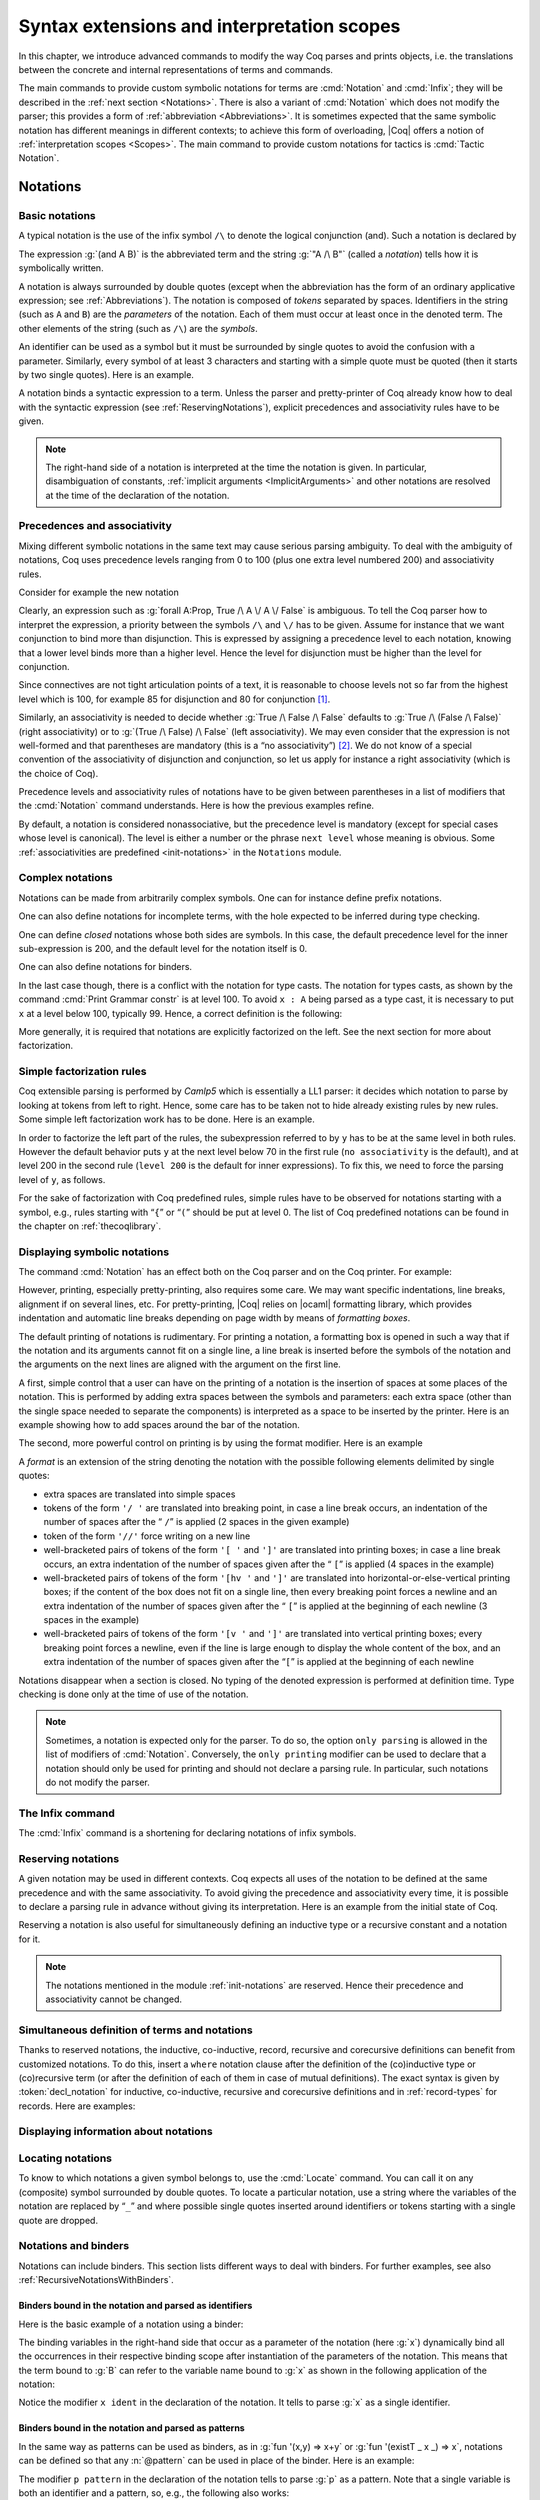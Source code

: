 .. _syntaxextensionsandinterpretationscopes:

Syntax extensions and interpretation scopes
========================================================

In this chapter, we introduce advanced commands to modify the way Coq
parses and prints objects, i.e. the translations between the concrete
and internal representations of terms and commands.

The main commands to provide custom symbolic notations for terms are
:cmd:`Notation` and :cmd:`Infix`; they will be described in the
:ref:`next section <Notations>`. There is also a
variant of :cmd:`Notation` which does not modify the parser; this provides a
form of :ref:`abbreviation <Abbreviations>`. It is
sometimes expected that the same symbolic notation has different meanings in
different contexts; to achieve this form of overloading, |Coq| offers a notion
of :ref:`interpretation scopes <Scopes>`.
The main command to provide custom notations for tactics is :cmd:`Tactic Notation`.

.. coqtop:: none

   Set Printing Depth 50.

.. _Notations:

Notations
---------

Basic notations
~~~~~~~~~~~~~~~

.. cmd:: Notation

   A *notation* is a symbolic expression denoting some term or term
   pattern.

A typical notation is the use of the infix symbol ``/\`` to denote the
logical conjunction (and). Such a notation is declared by

.. coqtop:: in

   Notation "A /\ B" := (and A B).

The expression :g:`(and A B)` is the abbreviated term and the string :g:`"A /\ B"`
(called a *notation*) tells how it is symbolically written.

A notation is always surrounded by double quotes (except when the
abbreviation has the form of an ordinary applicative expression;
see :ref:`Abbreviations`). The notation is composed of *tokens* separated by
spaces. Identifiers in the string (such as ``A`` and ``B``) are the *parameters*
of the notation. Each of them must occur at least once in the denoted term. The
other elements of the string (such as ``/\``) are the *symbols*.

An identifier can be used as a symbol but it must be surrounded by
single quotes to avoid the confusion with a parameter. Similarly,
every symbol of at least 3 characters and starting with a simple quote
must be quoted (then it starts by two single quotes). Here is an
example.

.. coqtop:: in

   Notation "'IF' c1 'then' c2 'else' c3" := (IF_then_else c1 c2 c3).

A notation binds a syntactic expression to a term. Unless the parser
and pretty-printer of Coq already know how to deal with the syntactic
expression (see :ref:`ReservingNotations`), explicit precedences and
associativity rules have to be given.

.. note::

   The right-hand side of a notation is interpreted at the time the notation is
   given. In particular, disambiguation of constants, :ref:`implicit arguments
   <ImplicitArguments>` and other notations are resolved at the
   time of the declaration of the notation.

Precedences and associativity
~~~~~~~~~~~~~~~~~~~~~~~~~~~~~~

Mixing different symbolic notations in the same text may cause serious
parsing ambiguity. To deal with the ambiguity of notations, Coq uses
precedence levels ranging from 0 to 100 (plus one extra level numbered
200) and associativity rules.

Consider for example the new notation

.. coqtop:: in

   Notation "A \/ B" := (or A B).

Clearly, an expression such as :g:`forall A:Prop, True /\ A \/ A \/ False`
is ambiguous. To tell the Coq parser how to interpret the
expression, a priority between the symbols ``/\`` and ``\/`` has to be
given. Assume for instance that we want conjunction to bind more than
disjunction. This is expressed by assigning a precedence level to each
notation, knowing that a lower level binds more than a higher level.
Hence the level for disjunction must be higher than the level for
conjunction.

Since connectives are not tight articulation points of a text, it
is reasonable to choose levels not so far from the highest level which
is 100, for example 85 for disjunction and 80 for conjunction [#and_or_levels]_.

Similarly, an associativity is needed to decide whether :g:`True /\ False /\ False`
defaults to :g:`True /\ (False /\ False)` (right associativity) or to
:g:`(True /\ False) /\ False` (left associativity). We may even consider that the
expression is not well-formed and that parentheses are mandatory (this is a “no
associativity”) [#no_associativity]_. We do not know of a special convention of
the associativity of disjunction and conjunction, so let us apply for instance a
right associativity (which is the choice of Coq).

Precedence levels and associativity rules of notations have to be
given between parentheses in a list of modifiers that the :cmd:`Notation`
command understands. Here is how the previous examples refine.

.. coqtop:: in

   Notation "A /\ B" := (and A B) (at level 80, right associativity).
   Notation "A \/ B" := (or A B) (at level 85, right associativity).

By default, a notation is considered nonassociative, but the
precedence level is mandatory (except for special cases whose level is
canonical). The level is either a number or the phrase ``next level``
whose meaning is obvious.
Some :ref:`associativities are predefined <init-notations>` in the
``Notations`` module.

.. TODO I don't find it obvious -- CPC

Complex notations
~~~~~~~~~~~~~~~~~

Notations can be made from arbitrarily complex symbols. One can for
instance define prefix notations.

.. coqtop:: in

   Notation "~ x" := (not x) (at level 75, right associativity).

One can also define notations for incomplete terms, with the hole
expected to be inferred during type checking.

.. coqtop:: in

   Notation "x = y" := (@eq _ x y) (at level 70, no associativity).

One can define *closed* notations whose both sides are symbols. In this case,
the default precedence level for the inner sub-expression is 200, and the default
level for the notation itself is 0.

.. coqtop:: in

   Notation "( x , y )" := (@pair _ _ x y).

One can also define notations for binders.

.. coqtop:: in

   Notation "{ x : A | P }" := (sig A (fun x => P)).

In the last case though, there is a conflict with the notation for
type casts. The notation for types casts, as shown by the command :cmd:`Print
Grammar constr` is at level 100. To avoid ``x : A`` being parsed as a type cast,
it is necessary to put ``x`` at a level below 100, typically 99. Hence, a correct
definition is the following:

.. coqtop:: all

   Notation "{ x : A | P }" := (sig A (fun x => P)) (x at level 99).

More generally, it is required that notations are explicitly factorized on the
left. See the next section for more about factorization.

Simple factorization rules
~~~~~~~~~~~~~~~~~~~~~~~~~~

Coq extensible parsing is performed by *Camlp5* which is essentially a LL1
parser: it decides which notation to parse by looking at tokens from left to right.
Hence, some care has to be taken not to hide already existing rules by new
rules. Some simple left factorization work has to be done. Here is an example.

.. coqtop:: all

   Notation "x < y" := (lt x y) (at level 70).
   Fail Notation "x < y < z" := (x < y /\ y < z) (at level 70).

In order to factorize the left part of the rules, the subexpression
referred to by ``y`` has to be at the same level in both rules. However the
default behavior puts ``y`` at the next level below 70 in the first rule
(``no associativity`` is the default), and at level 200 in the second
rule (``level 200`` is the default for inner expressions). To fix this, we
need to force the parsing level of ``y``, as follows.

.. coqtop:: in

   Notation "x < y" := (lt x y) (at level 70).
   Notation "x < y < z" := (x < y /\ y < z) (at level 70, y at next level).

For the sake of factorization with Coq predefined rules, simple rules
have to be observed for notations starting with a symbol, e.g., rules
starting with “\ ``{``\ ” or “\ ``(``\ ” should be put at level 0. The list
of Coq predefined notations can be found in the chapter on :ref:`thecoqlibrary`.

.. cmd:: Print Grammar constr.

   This command displays the current state of the Coq term parser.

.. cmd:: Print Grammar pattern.

   This displays the state of the subparser of patterns (the parser used in the
   grammar of the ``match with`` constructions).


Displaying symbolic notations
~~~~~~~~~~~~~~~~~~~~~~~~~~~~~

The command :cmd:`Notation` has an effect both on the Coq parser and on the
Coq printer. For example:

.. coqtop:: all

   Check (and True True).

However, printing, especially pretty-printing, also requires some
care. We may want specific indentations, line breaks, alignment if on
several lines, etc. For pretty-printing, |Coq| relies on |ocaml|
formatting library, which provides indentation and automatic line
breaks depending on page width by means of *formatting boxes*.

The default printing of notations is rudimentary. For printing a
notation, a formatting box is opened in such a way that if the
notation and its arguments cannot fit on a single line, a line break
is inserted before the symbols of the notation and the arguments on
the next lines are aligned with the argument on the first line.

A first, simple control that a user can have on the printing of a
notation is the insertion of spaces at some places of the notation.
This is performed by adding extra spaces between the symbols and
parameters: each extra space (other than the single space needed to
separate the components) is interpreted as a space to be inserted by
the printer. Here is an example showing how to add spaces around the
bar of the notation.

.. coqtop:: in

   Notation "{{ x : A | P }}" := (sig (fun x : A => P)) (at level 0, x at level 99).

.. coqtop:: all

   Check (sig (fun x : nat => x=x)).

The second, more powerful control on printing is by using the format
modifier. Here is an example

.. coqtop:: all

   Notation "'If' c1 'then' c2 'else' c3" := (IF_then_else c1 c2 c3)
   (at level 200, right associativity, format
   "'[v   ' 'If'  c1 '/' '[' 'then'  c2  ']' '/' '[' 'else'  c3 ']' ']'").

.. coqtop:: all

   Check
     (IF_then_else (IF_then_else True False True)
       (IF_then_else True False True)
       (IF_then_else True False True)).

A *format* is an extension of the string denoting the notation with
the possible following elements delimited by single quotes:

- extra spaces are translated into simple spaces

- tokens of the form ``'/ '`` are translated into breaking point, in
  case a line break occurs, an indentation of the number of spaces after
  the “ ``/``” is applied (2 spaces in the given example)

- token of the form ``'//'`` force writing on a new line

- well-bracketed pairs of tokens of the form ``'[ '`` and ``']'`` are
  translated into printing boxes; in case a line break occurs, an extra
  indentation of the number of spaces given after the “ ``[``” is applied
  (4 spaces in the example)

- well-bracketed pairs of tokens of the form ``'[hv '`` and ``']'`` are
  translated into horizontal-or-else-vertical printing boxes; if the
  content of the box does not fit on a single line, then every breaking
  point forces a newline and an extra indentation of the number of
  spaces given after the “ ``[``” is applied at the beginning of each
  newline (3 spaces in the example)

- well-bracketed pairs of tokens of the form ``'[v '`` and ``']'`` are
  translated into vertical printing boxes; every breaking point forces a
  newline, even if the line is large enough to display the whole content
  of the box, and an extra indentation of the number of spaces given
  after the “``[``” is applied at the beginning of each newline

Notations disappear when a section is closed. No typing of the denoted
expression is performed at definition time. Type checking is done only
at the time of use of the notation.

.. note:: Sometimes, a notation is expected only for the parser. To do
          so, the option ``only parsing`` is allowed in the list of modifiers
          of :cmd:`Notation`. Conversely, the ``only printing`` modifier can be
          used to declare that a notation should only be used for printing and
          should not declare a parsing rule. In particular, such notations do
          not modify the parser.

The Infix command
~~~~~~~~~~~~~~~~~~

The :cmd:`Infix` command is a shortening for declaring notations of infix
symbols.

.. cmd:: Infix "@symbol" := @term ({+, @modifier}).

   This command is equivalent to

       :n:`Notation "x @symbol y" := (@term x y) ({+, @modifier}).`

   where ``x`` and ``y`` are fresh names. Here is an example.

   .. coqtop:: in

      Infix "/\" := and (at level 80, right associativity).

.. _ReservingNotations:

Reserving notations
~~~~~~~~~~~~~~~~~~~

A given notation may be used in different contexts. Coq expects all
uses of the notation to be defined at the same precedence and with the
same associativity. To avoid giving the precedence and associativity
every time, it is possible to declare a parsing rule in advance
without giving its interpretation. Here is an example from the initial
state of Coq.

.. coqtop:: in

   Reserved Notation "x = y" (at level 70, no associativity).

Reserving a notation is also useful for simultaneously defining an
inductive type or a recursive constant and a notation for it.

.. note:: The notations mentioned in the module :ref:`init-notations` are reserved. Hence
          their precedence and associativity cannot be changed.

Simultaneous definition of terms and notations
~~~~~~~~~~~~~~~~~~~~~~~~~~~~~~~~~~~~~~~~~~~~~~

Thanks to reserved notations, the inductive, co-inductive, record, recursive and
corecursive definitions can benefit from customized notations. To do this, insert
a ``where`` notation clause after the definition of the (co)inductive type or
(co)recursive term (or after the definition of each of them in case of mutual
definitions). The exact syntax is given by :token:`decl_notation` for inductive,
co-inductive, recursive and corecursive definitions and in :ref:`record-types`
for records. Here are examples:

.. coqtop:: in

   Reserved Notation "A & B" (at level 80).

.. coqtop:: in

   Inductive and' (A B : Prop) : Prop := conj' : A -> B -> A & B
   where "A & B" := (and' A B).

.. coqtop:: in

   Fixpoint plus (n m : nat) {struct n} : nat :=
   match n with
       | O => m
       | S p => S (p+m)
   end
   where "n + m" := (plus n m).

Displaying information about notations
~~~~~~~~~~~~~~~~~~~~~~~~~~~~~~~~~~~~~~~

.. flag:: Printing Notations

   Controls whether to use notations for printing terms wherever possible.
   Default is on.

.. seealso::

   :flag:`Printing All`
      To disable other elements in addition to notations.

.. _locating-notations:

Locating notations
~~~~~~~~~~~~~~~~~~

To know to which notations a given symbol belongs to, use the :cmd:`Locate`
command. You can call it on any (composite) symbol surrounded by double quotes.
To locate a particular notation, use a string where the variables of the
notation are replaced by “``_``” and where possible single quotes inserted around
identifiers or tokens starting with a single quote are dropped.

.. coqtop:: all

   Locate "exists".
   Locate "exists _ .. _ , _".

Notations and binders
~~~~~~~~~~~~~~~~~~~~~

Notations can include binders. This section lists
different ways to deal with binders. For further examples, see also
:ref:`RecursiveNotationsWithBinders`.

Binders bound in the notation and parsed as identifiers
+++++++++++++++++++++++++++++++++++++++++++++++++++++++

Here is the basic example of a notation using a binder:

.. coqtop:: in

   Notation "'sigma' x : A , B" := (sigT (fun x : A => B))
     (at level 200, x ident, A at level 200, right associativity).

The binding variables in the right-hand side that occur as a parameter
of the notation (here :g:`x`) dynamically bind all the occurrences
in their respective binding scope after instantiation of the
parameters of the notation. This means that the term bound to :g:`B` can
refer to the variable name bound to :g:`x` as shown in the following
application of the notation:

.. coqtop:: all

   Check sigma z : nat, z = 0.

Notice the modifier ``x ident`` in the declaration of the
notation. It tells to parse :g:`x` as a single identifier.

Binders bound in the notation and parsed as patterns
++++++++++++++++++++++++++++++++++++++++++++++++++++

In the same way as patterns can be used as binders, as in
:g:`fun '(x,y) => x+y` or :g:`fun '(existT _ x _) => x`, notations can be
defined so that any :n:`@pattern` can be used in place of the
binder. Here is an example:

.. coqtop:: in reset

   Notation "'subset' ' p , P " := (sig (fun p => P))
     (at level 200, p pattern, format "'subset'  ' p ,  P").

.. coqtop:: all

   Check subset '(x,y), x+y=0.

The modifier ``p pattern`` in the declaration of the notation tells to parse
:g:`p` as a pattern. Note that a single variable is both an identifier and a
pattern, so, e.g., the following also works:

.. coqtop:: all

   Check subset 'x, x=0.

If one wants to prevent such a notation to be used for printing when the
pattern is reduced to a single identifier, one has to use instead
the modifier ``p strict pattern``. For parsing, however, a
``strict pattern`` will continue to include the case of a
variable. Here is an example showing the difference:

.. coqtop:: in

   Notation "'subset_bis' ' p , P" := (sig (fun p => P))
     (at level 200, p strict pattern).
   Notation "'subset_bis' p , P " := (sig (fun p => P))
     (at level 200, p ident).

.. coqtop:: all

   Check subset_bis 'x, x=0.

The default level for a ``pattern`` is 0. One can use a different level by
using ``pattern at level`` :math:`n` where the scale is the same as the one for
terms (see :ref:`init-notations`).

Binders bound in the notation and parsed as terms
+++++++++++++++++++++++++++++++++++++++++++++++++

Sometimes, for the sake of factorization of rules, a binder has to be
parsed as a term. This is typically the case for a notation such as
the following:

.. coqdoc::

   Notation "{ x : A | P }" := (sig (fun x : A => P))
       (at level 0, x at level 99 as ident).

This is so because the grammar also contains rules starting with :g:`{}` and
followed by a term, such as the rule for the notation :g:`{ A } + { B }` for the
constant :g:`sumbool` (see :ref:`specification`).

Then, in the rule, ``x ident`` is replaced by ``x at level 99 as ident`` meaning
that ``x`` is parsed as a term at level 99 (as done in the notation for
:g:`sumbool`), but that this term has actually to be an identifier.

The notation :g:`{ x | P }` is already defined in the standard
library with the ``as ident`` modifier. We cannot redefine it but
one can define an alternative notation, say :g:`{ p such that P }`,
using instead ``as pattern``.

.. coqtop:: in

   Notation "{ p 'such' 'that' P }" := (sig (fun p => P))
     (at level 0, p at level 99 as pattern).

Then, the following works:

.. coqtop:: all

   Check {(x,y) such that x+y=0}.

To enforce that the pattern should not be used for printing when it
is just an identifier, one could have said
``p at level 99 as strict pattern``.

Note also that in the absence of a ``as ident``, ``as strict pattern`` or
``as pattern`` modifiers, the default is to consider sub-expressions occurring
in binding position and parsed as terms to be ``as ident``.

.. _NotationsWithBinders:

Binders not bound in the notation
+++++++++++++++++++++++++++++++++

We can also have binders in the right-hand side of a notation which
are not themselves bound in the notation. In this case, the binders
are considered up to renaming of the internal binder. E.g., for the
notation

.. coqtop:: in

   Notation "'exists_different' n" := (exists p:nat, p<>n) (at level 200).

the next command fails because p does not bind in the instance of n.

.. coqtop:: all

   Fail Check (exists_different p).

.. coqtop:: in

   Notation "[> a , .. , b <]" :=
     (cons a .. (cons b nil) .., cons b .. (cons a nil) ..).

.. _RecursiveNotations:

Notations with recursive patterns
~~~~~~~~~~~~~~~~~~~~~~~~~~~~~~~~~

A mechanism is provided for declaring elementary notations with
recursive patterns. The basic example is:

.. coqtop:: all

   Notation "[ x ; .. ; y ]" := (cons x .. (cons y nil) ..).

On the right-hand side, an extra construction of the form ``.. t ..`` can
be used. Notice that ``..`` is part of the Coq syntax and it must not be
confused with the three-dots notation “``…``” used in this manual to denote
a sequence of arbitrary size.

On the left-hand side, the part “``x s .. s y``” of the notation parses
any number of times (but at least once) a sequence of expressions
separated by the sequence of tokens ``s`` (in the example, ``s`` is just “``;``”).

The right-hand side must contain a subterm of the form either
``φ(x, .. φ(y,t) ..)`` or ``φ(y, .. φ(x,t) ..)`` where :math:`φ([~]_E , [~]_I)`,
called the *iterator* of the recursive notation is an arbitrary expression with
distinguished placeholders and where :math:`t` is called the *terminating
expression* of the recursive notation. In the example, we choose the names
:math:`x` and :math:`y` but in practice they can of course be chosen
arbitrarily. Note that the placeholder :math:`[~]_I` has to occur only once but
:math:`[~]_E` can occur several times.

Parsing the notation produces a list of expressions which are used to
fill the first placeholder of the iterating pattern which itself is
repeatedly nested as many times as the length of the list, the second
placeholder being the nesting point. In the innermost occurrence of the
nested iterating pattern, the second placeholder is finally filled with the
terminating expression.

In the example above, the iterator :math:`φ([~]_E , [~]_I)` is :math:`cons [~]_E [~]_I`
and the terminating expression is ``nil``. Here are other examples:

.. coqtop:: in

   Notation "( x , y , .. , z )" := (pair .. (pair x y) .. z) (at level 0).

   Notation "[| t * ( x , y , .. , z ) ; ( a , b , .. , c )  * u |]" :=
     (pair (pair .. (pair (pair t x) (pair t y)) .. (pair t z))
           (pair .. (pair (pair a u) (pair b u)) .. (pair c u)))
     (t at level 39).

Notations with recursive patterns can be reserved like standard
notations, they can also be declared within
:ref:`interpretation scopes <Scopes>`.

.. _RecursiveNotationsWithBinders:

Notations with recursive patterns involving binders
~~~~~~~~~~~~~~~~~~~~~~~~~~~~~~~~~~~~~~~~~~~~~~~~~~~

Recursive notations can also be used with binders. The basic example
is:

.. coqtop:: in

   Notation "'exists' x .. y , p" :=
     (ex (fun x => .. (ex (fun y => p)) ..))
     (at level 200, x binder, y binder, right associativity).

The principle is the same as in :ref:`RecursiveNotations`
except that in the iterator
:math:`φ([~]_E , [~]_I)`, the placeholder :math:`[~]_E` can also occur in
position of the binding variable of a ``fun`` or a ``forall``.

To specify that the part “``x .. y``” of the notation parses a sequence of
binders, ``x`` and ``y`` must be marked as ``binder`` in the list of modifiers
of the notation. The binders of the parsed sequence are used to fill the
occurrences of the first placeholder of the iterating pattern which is
repeatedly nested as many times as the number of binders generated. If ever the
generalization operator ``'`` (see :ref:`implicit-generalization`) is
used in the binding list, the added binders are taken into account too.

There are two flavors of binder parsing. If ``x`` and ``y`` are marked as binder,
then a sequence such as :g:`a b c : T` will be accepted and interpreted as
the sequence of binders :g:`(a:T) (b:T) (c:T)`. For instance, in the
notation above, the syntax :g:`exists a b : nat, a = b` is valid.

The variables ``x`` and ``y`` can also be marked as closed binder in which
case only well-bracketed binders of the form :g:`(a b c:T)` or :g:`{a b c:T}`
etc. are accepted.

With closed binders, the recursive sequence in the left-hand side can
be of the more general form ``x s .. s y`` where ``s`` is an arbitrary sequence of
tokens. With open binders though, ``s`` has to be empty. Here is an
example of recursive notation with closed binders:

.. coqtop:: in

   Notation "'mylet' f x .. y :=  t 'in' u":=
     (let f := fun x => .. (fun y => t) .. in u)
     (at level 200, x closed binder, y closed binder, right associativity).

A recursive pattern for binders can be used in position of a recursive
pattern for terms. Here is an example:

.. coqtop:: in

   Notation "'FUNAPP' x .. y , f" :=
     (fun x => .. (fun y => (.. (f x) ..) y ) ..)
     (at level 200, x binder, y binder, right associativity).

If an occurrence of the :math:`[~]_E` is not in position of a binding
variable but of a term, it is the name used in the binding which is
used. Here is an example:

.. coqtop:: in

   Notation "'exists_non_null' x .. y  , P" :=
     (ex (fun x => x <> 0 /\ .. (ex (fun y => y <> 0 /\ P)) ..))
     (at level 200, x binder).

Predefined entries
~~~~~~~~~~~~~~~~~~

By default, sub-expressions are parsed as terms and the corresponding
grammar entry is called :n:`@constr`. However, one may sometimes want
to restrict the syntax of terms in a notation. For instance, the
following notation will accept to parse only global reference in
position of :g:`x`:

.. coqtop:: in

   Notation "'apply' f a1 .. an" := (.. (f a1) .. an)
     (at level 10, f global, a1, an at level 9).

In addition to ``global``, one can restrict the syntax of a
sub-expression by using the entry names ``ident`` or ``pattern``
already seen in :ref:`NotationsWithBinders`, even when the
corresponding expression is not used as a binder in the right-hand
side. E.g.:

.. coqtop:: in

   Notation "'apply_id' f a1 .. an" := (.. (f a1) .. an)
     (at level 10, f ident, a1, an at level 9).

.. _custom-entries:

Custom entries
~~~~~~~~~~~~~~

.. cmd:: Declare Custom Entry @ident

   This command allows to define new grammar entries, called *custom
   entries*, that can later be referred to using the entry name
   :n:`custom @ident`.

.. example::

   For instance, we may want to define an ad hoc
   parser for arithmetical operations and proceed as follows:

   .. coqtop:: all

      Inductive Expr :=
      | One : Expr
      | Mul : Expr -> Expr -> Expr
      | Add : Expr -> Expr -> Expr.

      Declare Custom Entry expr.
      Notation "[ e ]" := e (e custom expr at level 2).
      Notation "1" := One (in custom expr at level 0).
      Notation "x y" := (Mul x y) (in custom expr at level 1, left associativity).
      Notation "x + y" := (Add x y) (in custom expr at level 2, left associativity).
      Notation "( x )" := x (in custom expr, x at level 2).
      Notation "{ x }" := x (in custom expr, x constr).
      Notation "x" := x (in custom expr at level 0, x ident).

      Axiom f : nat -> Expr.
      Check fun x y z => [1 + y z + {f x}].
      Unset Printing Notations.
      Check fun x y z => [1 + y z + {f x}].
      Set Printing Notations.
      Check fun e => match e with
      | [1 + 1] => [1]
      | [x y + z] => [x + y z]
      | y => [y + e]
      end.

Custom entries have levels, like the main grammar of terms and grammar
of patterns have. The lower level is 0 and this is the level used by
default to put rules delimited with tokens on both ends. The level is
left to be inferred by Coq when using :n:`in custom @ident`. The
level is otherwise given explicitly by using the syntax
:n:`in custom @ident at level @num`, where :n:`@num` refers to the level.

Levels are cumulative: a notation at level ``n`` of which the left end
is a term shall use rules at level less than ``n`` to parse this
sub-term. More precisely, it shall use rules at level strictly less
than ``n`` if the rule is declared with ``right associativity`` and
rules at level less or equal than ``n`` if the rule is declared with
``left associativity``. Similarly, a notation at level ``n`` of which
the right end is a term shall use by default rules at level strictly
less than ``n`` to parse this sub-term if the rule is declared left
associative and rules at level less or equal than ``n`` if the rule is
declared right associative. This is what happens for instance in the
rule

.. coqtop:: in

   Notation "x + y" := (Add x y) (in custom expr at level 2, left associativity).

where ``x`` is any expression parsed in entry
``expr`` at level less or equal than ``2`` (including, recursively,
the given rule) and ``y`` is any expression parsed in entry ``expr``
at level strictly less than ``2``.

Rules associated to an entry can refer different sub-entries. The
grammar entry name ``constr`` can be used to refer to the main grammar
of term as in the rule

.. coqtop:: in

   Notation "{ x }" := x (in custom expr at level 0, x constr).

which indicates that the subterm ``x`` should be
parsed using the main grammar. If not indicated, the level is computed
as for notations in ``constr``, e.g. using 200 as default level for
inner sub-expressions. The level can otherwise be indicated explicitly
by using ``constr at level n`` for some ``n``, or ``constr at next
level``.

Conversely, custom entries can be used to parse sub-expressions of the
main grammar, or from another custom entry as is the case in

.. coqtop:: in

   Notation "[ e ]" := e (e custom expr at level 2).

to indicate that ``e`` has to be parsed at level ``2`` of the grammar
associated to the custom entry ``expr``. The level can be omitted, as in

.. coqdoc::

   Notation "[ e ]" := e (e custom expr).

in which case Coq tries to infer it.

In the absence of an explicit entry for parsing or printing a
sub-expression of a notation in a custom entry, the default is to
consider that this sub-expression is parsed or printed in the same
custom entry where the notation is defined. In particular, if ``x at
level n`` is used for a sub-expression of a notation defined in custom
entry ``foo``, it shall be understood the same as ``x custom foo at
level n``.

In general, rules are required to be *productive* on the right-hand
side, i.e. that they are bound to an expression which is not
reduced to a single variable. If the rule is not productive on the
right-hand side, as it is the case above for

.. coqtop:: in

   Notation "( x )" := x (in custom expr at level 0, x at level 2).

and

.. coqtop:: in

   Notation "{ x }" := x (in custom expr at level 0, x constr).

it is used as a *grammar coercion* which means that it is used to parse or
print an expression which is not available in the current grammar at the
current level of parsing or printing for this grammar but which is available
in another grammar or in another level of the current grammar. For instance,

.. coqtop:: in

   Notation "( x )" := x (in custom expr at level 0, x at level 2).

tells that parentheses can be inserted to parse or print an expression
declared at level ``2`` of ``expr`` whenever this expression is
expected to be used as a subterm at level 0 or 1.  This allows for
instance to parse and print :g:`Add x y` as a subterm of :g:`Mul (Add
x y) z` using the syntax ``(x + y) z``. Similarly,

.. coqtop:: in

   Notation "{ x }" := x (in custom expr at level 0, x constr).

gives a way to let any arbitrary expression which is not handled by the
custom entry ``expr`` be parsed or printed by the main grammar of term
up to the insertion of a pair of curly brackets.

.. cmd:: Print Custom Grammar @ident.
   :name: Print Custom Grammar

   This displays the state of the grammar for terms associated to
   the custom entry :token:`ident`.

Summary
~~~~~~~

.. _NotationSyntax:

Syntax of notations
+++++++++++++++++++

The different syntactic forms taken by the commands declaring
notations are given below. The optional :production:`scope` is described in
:ref:`Scopes`.

.. productionlist:: coq
   notation      : [Local] Notation `string` := `term` [`modifiers`] [: `scope`].
                 : [Local] Infix `string` := `qualid` [`modifiers`] [: `scope`].
                 : [Local] Reserved Notation `string` [`modifiers`] .
                 : Inductive `ind_body` [`decl_notation`] with … with `ind_body` [`decl_notation`].
                 : CoInductive `ind_body` [`decl_notation`] with … with `ind_body` [`decl_notation`].
                 : Fixpoint `fix_body` [`decl_notation`] with … with `fix_body` [`decl_notation`].
                 : CoFixpoint `cofix_body` [`decl_notation`] with … with `cofix_body` [`decl_notation`].
                 : [Local] Declare Custom Entry `ident`.
   decl_notation : [where `string` := `term` [: `scope`] and … and `string` := `term` [: `scope`]].
   modifiers     : at level `num`
                 : in custom `ident`
                 : in custom `ident` at level `num`
                 : `ident` , … , `ident` at level `num` [`binderinterp`]
                 : `ident` , … , `ident` at next level [`binderinterp`]
                 : `ident` `explicit_subentry`
                 : left associativity
                 : right associativity
                 : no associativity
                 : only parsing
                 : only printing
                 : format `string`
   explicit_subentry : ident
                 : global
                 : bigint
                 : [strict] pattern [at level `num`]
                 : binder
                 : closed binder
                 : constr [`binderinterp`]
                 : constr at level `num` [`binderinterp`]
                 : constr at next level [`binderinterp`]
                 : custom [`binderinterp`]
                 : custom at level `num` [`binderinterp`]
                 : custom at next level [`binderinterp`]
   binderinterp  : as ident
                 : as pattern
                 : as strict pattern

.. note:: No typing of the denoted expression is performed at definition
          time. Type checking is done only at the time of use of the notation.

.. note:: Some examples of Notation may be found in the files composing
          the initial state of Coq (see directory :file:`$COQLIB/theories/Init`).

.. note:: The notation ``"{ x }"`` has a special status in the main grammars of
          terms and patterns so that
          complex notations of the form ``"x + { y }"`` or ``"x * { y }"`` can be
          nested with correct precedences. Especially, every notation involving
          a pattern of the form ``"{ x }"`` is parsed as a notation where the
          pattern ``"{ x }"`` has been simply replaced by ``"x"`` and the curly
          brackets are parsed separately. E.g. ``"y + { z }"`` is not parsed as a
          term of the given form but as a term of the form ``"y + z"`` where ``z``
          has been parsed using the rule parsing ``"{ x }"``. Especially, level
          and precedences for a rule including patterns of the form ``"{ x }"``
          are relative not to the textual notation but to the notation where the
          curly brackets have been removed (e.g. the level and the associativity
          given to some notation, say ``"{ y } & { z }"`` in fact applies to the
          underlying ``"{ x }"``\-free rule which is ``"y & z"``).

Persistence of notations
++++++++++++++++++++++++

Notations disappear when a section is closed.

.. cmd:: Local Notation @notation

   Notations survive modules unless the command ``Local Notation`` is used instead
   of :cmd:`Notation`.

.. cmd:: Local Declare Custom Entry @ident

   Custom entries survive modules unless the command ``Local Declare
   Custom Entry`` is used instead of :cmd:`Declare Custom Entry`.

.. _Scopes:

Interpretation scopes
----------------------

An *interpretation scope* is a set of notations for terms with their
interpretations. Interpretation scopes provide a weak, purely
syntactical form of notation overloading: the same notation, for
instance the infix symbol ``+``, can be used to denote distinct
definitions of the additive operator. Depending on which interpretation
scopes are currently open, the interpretation is different.
Interpretation scopes can include an interpretation for numerals and
strings, either at the OCaml level or using :cmd:`Numeral Notation`
or :cmd:`String Notation`.

.. cmd:: Declare Scope @scope

   This adds a new scope named :n:`@scope`. Note that the initial
   state of Coq declares by default the following interpretation scopes:
   ``core_scope``, ``type_scope``, ``function_scope``, ``nat_scope``,
   ``bool_scope``, ``list_scope``, ``int_scope``, ``uint_scope``.

The syntax to associate a notation to a scope is given
:ref:`above <NotationSyntax>`. Here is a typical example which declares the
notation for conjunction in the scope ``type_scope``.

.. coqtop:: in

   Notation "A /\ B" := (and A B) : type_scope.

.. note:: A notation not defined in a scope is called a *lonely*
          notation. No example of lonely notations can be found in the
          initial state of Coq though.


Global interpretation rules for notations
~~~~~~~~~~~~~~~~~~~~~~~~~~~~~~~~~~~~~~~~~

At any time, the interpretation of a notation for a term is done within
a *stack* of interpretation scopes and lonely notations. In case a
notation has several interpretations, the actual interpretation is the
one defined by (or in) the more recently declared (or opened) lonely
notation (or interpretation scope) which defines this notation.
Typically if a given notation is defined in some scope ``scope`` but has
also an interpretation not assigned to a scope, then, if ``scope`` is open
before the lonely interpretation is declared, then the lonely
interpretation is used (and this is the case even if the
interpretation of the notation in scope is given after the lonely
interpretation: otherwise said, only the order of lonely
interpretations and opening of scopes matters, and not the declaration
of interpretations within a scope).

.. cmd:: Open Scope @scope

   The command to add a scope to the interpretation scope stack is
   :n:`Open Scope @scope`.

.. cmd:: Close Scope @scope

   It is also possible to remove a scope from the interpretation scope
   stack by using the command :n:`Close Scope @scope`.

   Notice that this command does not only cancel the last :n:`Open Scope @scope`
   but all its invocations.

.. note:: ``Open Scope`` and ``Close Scope`` do not survive the end of sections
          where they occur. When defined outside of a section, they are exported
          to the modules that import the module where they occur.

.. cmd:: Local Open Scope @scope.
         Local Close Scope @scope.

   These variants are not exported to the modules that import the module where
   they occur, even if outside a section.

.. cmd:: Global Open Scope @scope.
         Global Close Scope @scope.

   These variants survive sections. They behave as if Global were absent when
   not inside a section.

.. _LocalInterpretationRulesForNotations:

Local interpretation rules for notations
~~~~~~~~~~~~~~~~~~~~~~~~~~~~~~~~~~~~~~~~

In addition to the global rules of interpretation of notations, some
ways to change the interpretation of subterms are available.

Local opening of an interpretation scope
+++++++++++++++++++++++++++++++++++++++++

It is possible to locally extend the interpretation scope stack using the syntax
:g:`(term)%key` (or simply :g:`term%key` for atomic terms), where key is a
special identifier called *delimiting key* and bound to a given scope.

In such a situation, the term term, and all its subterms, are
interpreted in the scope stack extended with the scope bound tokey.

.. cmd:: Delimit Scope @scope with @ident

   To bind a delimiting key to a scope, use the command
   :n:`Delimit Scope @scope with @ident`

.. cmd:: Undelimit Scope @scope

   To remove a delimiting key of a scope, use the command
   :n:`Undelimit Scope @scope`

Binding arguments of a constant to an interpretation scope
+++++++++++++++++++++++++++++++++++++++++++++++++++++++++++

.. cmd:: Arguments @qualid {+ @name%@scope}
   :name: Arguments (scopes)

   It is possible to set in advance that some arguments of a given constant have
   to be interpreted in a given scope. The command is
   :n:`Arguments @qualid {+ @name%@scope}` where the list is a prefix of the
   arguments of ``qualid`` eventually annotated with their ``scope``. Grouping
   round parentheses can be used to decorate multiple arguments with the same
   scope. ``scope`` can be either a scope name or its delimiting key. For
   example the following command puts the first two arguments of :g:`plus_fct`
   in the scope delimited by the key ``F`` (``Rfun_scope``) and the last
   argument in the scope delimited by the key ``R`` (``R_scope``).

   .. coqdoc::

      Arguments plus_fct (f1 f2)%F x%R.

   The ``Arguments`` command accepts scopes decoration to all grouping
   parentheses. In the following example arguments A and B are marked as
   maximally inserted implicit arguments and are put into the type_scope scope.

   .. coqdoc::

      Arguments respectful {A B}%type (R R')%signature _ _.

   When interpreting a term, if some of the arguments of qualid are built
   from a notation, then this notation is interpreted in the scope stack
   extended by the scope bound (if any) to this argument. The effect of
   the scope is limited to the argument itself. It does not propagate to
   subterms but the subterms that, after interpretation of the notation,
   turn to be themselves arguments of a reference are interpreted
   accordingly to the argument scopes bound to this reference.

   .. cmdv:: Arguments @qualid : clear scopes

      This command can be used to clear argument scopes of :token:`qualid`.

   .. cmdv:: Arguments @qualid {+ @name%scope} : extra scopes

      Defines extra argument scopes, to be used in case of coercion to ``Funclass``
      (see the :ref:`implicitcoercions` chapter) or with a computed type.

   .. cmdv:: Global Arguments @qualid {+ @name%@scope}

      This behaves like :n:`Arguments qualid {+ @name%@scope}` but survives when a
      section is closed instead of stopping working at section closing. Without the
      ``Global`` modifier, the effect of the command stops when the section it belongs
      to ends.

   .. cmdv:: Local Arguments @qualid {+ @name%@scope}

      This behaves like :n:`Arguments @qualid {+ @name%@scope}` but does not
      survive modules and files. Without the ``Local`` modifier, the effect of the
      command is visible from within other modules or files.

.. seealso::

   The command :cmd:`About` can be used to show the scopes bound to the
   arguments of a function.

.. note::

   In notations, the subterms matching the identifiers of the
   notations are interpreted in the scope in which the identifiers
   occurred at the time of the declaration of the notation. Here is an
   example:

   .. coqtop:: all

      Parameter g : bool -> bool.
      Declare Scope mybool_scope.

      Notation "@@" := true (only parsing) : bool_scope.
      Notation "@@" := false (only parsing): mybool_scope.

      Bind Scope bool_scope with bool.
      Notation "# x #" := (g x) (at level 40).
      Check # @@ #.
      Arguments g _%mybool_scope.
      Check # @@ #.
      Delimit Scope mybool_scope with mybool.
      Check # @@%mybool #.

Binding types of arguments to an interpretation scope
+++++++++++++++++++++++++++++++++++++++++++++++++++++

.. cmd:: Bind Scope @scope with @qualid

   When an interpretation scope is naturally associated to a type (e.g.  the
   scope of operations on the natural numbers), it may be convenient to bind it
   to this type. When a scope ``scope`` is bound to a type ``type``, any new function
   defined later on gets its arguments of type ``type`` interpreted by default in
   scope ``scope`` (this default behavior can however be overwritten by explicitly
   using the command :cmd:`Arguments (scopes)`).

   Whether the argument of a function has some type ``type`` is determined
   statically. For instance, if ``f`` is a polymorphic function of type
   :g:`forall X:Type, X -> X` and type :g:`t` is bound to a scope ``scope``,
   then :g:`a` of type :g:`t` in :g:`f t a` is not recognized as an argument to
   be interpreted in scope ``scope``.

   More generally, any coercion :n:`@class` (see the :ref:`implicitcoercions` chapter)
   can be bound to an interpretation scope. The command to do it is
   :n:`Bind Scope @scope with @class`

   .. coqtop:: in reset

      Parameter U : Set.
      Declare Scope U_scope.
      Bind Scope U_scope with U.
      Parameter Uplus : U -> U -> U.
      Parameter P : forall T:Set, T -> U -> Prop.
      Parameter f : forall T:Set, T -> U.
      Infix "+" := Uplus : U_scope.
      Unset Printing Notations.
      Open Scope nat_scope.

   .. coqtop:: all

      Check (fun x y1 y2 z t => P _ (x + t) ((f _ (y1 + y2) + z))).

   .. note:: The scopes ``type_scope`` and ``function_scope`` also have a local
             effect on interpretation. See the next section.

The ``type_scope`` interpretation scope
~~~~~~~~~~~~~~~~~~~~~~~~~~~~~~~~~~~~~~~

.. index:: type_scope

The scope ``type_scope`` has a special status. It is a primitive interpretation
scope which is temporarily activated each time a subterm of an expression is
expected to be a type. It is delimited by the key ``type``, and bound to the
coercion class ``Sortclass``. It is also used in certain situations where an
expression is statically known to be a type, including the conclusion and the
type of hypotheses within an Ltac goal match (see
:ref:`ltac-match-goal`), the statement of a theorem, the type of a definition,
the type of a binder, the domain and codomain of implication, the codomain of
products, and more generally any type argument of a declared or defined
constant.

The ``function_scope`` interpretation scope
~~~~~~~~~~~~~~~~~~~~~~~~~~~~~~~~~~~~~~~~~~~

.. index:: function_scope

The scope ``function_scope`` also has a special status.
It is temporarily activated each time the argument of a global reference is
recognized to be a ``Funclass`` istance, i.e., of type :g:`forall x:A, B` or
:g:`A -> B`.


Interpretation scopes used in the standard library of Coq
~~~~~~~~~~~~~~~~~~~~~~~~~~~~~~~~~~~~~~~~~~~~~~~~~~~~~~~~~

We give an overview of the scopes used in the standard library of Coq.
For a complete list of notations in each scope, use the commands :cmd:`Print
Scopes` or :cmd:`Print Scope`.

``type_scope``
  This scope includes infix * for product types and infix + for sum types. It
  is delimited by the key ``type``, and bound to the coercion class
  ``Sortclass``, as described above.

``function_scope``
  This scope is delimited by the key ``function``, and bound to the coercion class
  ``Funclass``, as described above.

``nat_scope``
  This scope includes the standard arithmetical operators and relations on type
  nat. Positive integer numerals in this scope are mapped to their canonical
  representent built from :g:`O` and :g:`S`. The scope is delimited by the key
  ``nat``, and bound to the type :g:`nat` (see above).

``N_scope``
  This scope includes the standard arithmetical operators and relations on
  type :g:`N` (binary natural numbers). It is delimited by the key ``N`` and comes
  with an interpretation for numerals as closed terms of type :g:`N`.

``Z_scope``
  This scope includes the standard arithmetical operators and relations on
  type :g:`Z` (binary integer numbers). It is delimited by the key ``Z`` and comes
  with an interpretation for numerals as closed terms of type :g:`Z`.

``positive_scope``
  This scope includes the standard arithmetical operators and relations on
  type :g:`positive` (binary strictly positive numbers). It is delimited by
  key ``positive`` and comes with an interpretation for numerals as closed
  terms of type :g:`positive`.

``Q_scope``
  This scope includes the standard arithmetical operators and relations on
  type :g:`Q` (rational numbers defined as fractions of an integer and a
  strictly positive integer modulo the equality of the numerator-
  denominator cross-product) and comes with an interpretation for numerals
  as closed terms of type :g:`Q`.

``Qc_scope``
  This scope includes the standard arithmetical operators and relations on the
  type :g:`Qc` of rational numbers defined as the type of irreducible
  fractions of an integer and a strictly positive integer.

``R_scope``
  This scope includes the standard arithmetical operators and relations on
  type :g:`R` (axiomatic real numbers). It is delimited by the key ``R`` and comes
  with an interpretation for numerals using the :g:`IZR` morphism from binary
  integer numbers to :g:`R` and :g:`Z.pow_pos` for potential exponent parts.

``bool_scope``
  This scope includes notations for the boolean operators. It is delimited by the
  key ``bool``, and bound to the type :g:`bool` (see above).

``list_scope``
  This scope includes notations for the list operators. It is delimited by the key
  ``list``, and bound to the type :g:`list` (see above).

``core_scope``
  This scope includes the notation for pairs. It is delimited by the key ``core``.

``string_scope``
  This scope includes notation for strings as elements of the type string.
  Special characters and escaping follow Coq conventions on strings (see
  :ref:`lexical-conventions`). Especially, there is no convention to visualize non
  printable characters of a string. The file :file:`String.v` shows an example
  that contains quotes, a newline and a beep (i.e. the ASCII character
  of code 7).

``char_scope``
  This scope includes interpretation for all strings of the form ``"c"``
  where :g:`c` is an ASCII character, or of the form ``"nnn"`` where nnn is
  a three-digits number (possibly with leading 0's), or of the form
  ``""""``. Their respective denotations are the ASCII code of :g:`c`, the
  decimal ASCII code ``nnn``, or the ascii code of the character ``"`` (i.e.
  the ASCII code 34), all of them being represented in the type :g:`ascii`.


Displaying information about scopes
~~~~~~~~~~~~~~~~~~~~~~~~~~~~~~~~~~~~

.. cmd:: Print Visibility

   This displays the current stack of notations in scopes and lonely
   notations that is used to interpret a notation. The top of the stack
   is displayed last. Notations in scopes whose interpretation is hidden
   by the same notation in a more recently opened scope are not displayed.
   Hence each notation is displayed only once.

   .. cmdv:: Print Visibility @scope

      This displays the current stack of notations in scopes and lonely
      notations assuming that :token:`scope` is pushed on top of the stack. This is
      useful to know how a subterm locally occurring in the scope :token:`scope` is
      interpreted.

.. cmd:: Print Scopes

   This displays all the notations, delimiting keys and corresponding
   classes of all the existing interpretation scopes. It also displays the
   lonely notations.

   .. cmdv:: Print Scope @scope
      :name: Print Scope

      This displays all the notations defined in the interpretation scope :token:`scope`.
      It also displays the delimiting key if any and the class to which the
      scope is bound, if any.

.. _Abbreviations:

Abbreviations
--------------

.. cmd:: {? Local} Notation @ident {+ @ident} := @term {? (only parsing)}.

   An *abbreviation* is a name, possibly applied to arguments, that
   denotes a (presumably) more complex expression. Here are examples:

   .. coqtop:: none

      Require Import List.
      Require Import Relations.
      Set Printing Notations.

   .. coqtop:: in

      Notation Nlist := (list nat).

   .. coqtop:: all

      Check 1 :: 2 :: 3 :: nil.

   .. coqtop:: in

      Notation reflexive R := (forall x, R x x).

   .. coqtop:: all

      Check forall A:Prop, A <-> A.
      Check reflexive iff.

   An abbreviation expects no precedence nor associativity, since it
   is parsed as an usual application. Abbreviations are used as
   much as possible by the Coq printers unless the modifier ``(only
   parsing)`` is given.

   An abbreviation is bound to an absolute name as an ordinary definition is
   and it also can be referred to by a qualified name.

   Abbreviations are syntactic in the sense that they are bound to
   expressions which are not typed at the time of the definition of the
   abbreviation but at the time they are used. Especially, abbreviations
   can be bound to terms with holes (i.e. with “``_``”). For example:

   .. coqtop:: none reset

      Set Strict Implicit.
      Set Printing Depth 50.

   .. coqtop:: in

      Definition explicit_id (A:Set) (a:A) := a.

   .. coqtop:: in

      Notation id := (explicit_id _).

   .. coqtop:: all

      Check (id 0).

   Abbreviations disappear when a section is closed. No typing of the
   denoted expression is performed at definition time. Type checking is
   done only at the time of use of the abbreviation.

.. _numeral-notations:

Numeral notations
-----------------

.. cmd:: Numeral Notation @ident__1 @ident__2 @ident__3 : @scope.
   :name: Numeral Notation

   This command allows the user to customize the way numeral literals
   are parsed and printed.

   The token :n:`@ident__1` should be the name of an inductive type,
   while :n:`@ident__2` and :n:`@ident__3` should be the names of the
   parsing and printing functions, respectively.  The parsing function
   :n:`@ident__2` should have one of the following types:

     * :n:`Decimal.int -> @ident__1`
     * :n:`Decimal.int -> option @ident__1`
     * :n:`Decimal.uint -> @ident__1`
     * :n:`Decimal.uint -> option @ident__1`
     * :n:`Z -> @ident__1`
     * :n:`Z -> option @ident__1`
     * :n:`Decimal.decimal -> @ident__1`
     * :n:`Decimal.decimal -> option @ident__1`

   And the printing function :n:`@ident__3` should have one of the
   following types:

     * :n:`@ident__1 -> Decimal.int`
     * :n:`@ident__1 -> option Decimal.int`
     * :n:`@ident__1 -> Decimal.uint`
     * :n:`@ident__1 -> option Decimal.uint`
     * :n:`@ident__1 -> Z`
     * :n:`@ident__1 -> option Z`
     * :n:`@ident__1 -> Decimal.decimal`
     * :n:`@ident__1 -> option Decimal.decimal`

     When parsing, the application of the parsing function
     :n:`@ident__2` to the number will be fully reduced, and universes
     of the resulting term will be refreshed.

     Note that only fully-reduced ground terms (terms containing only
     function application, constructors, inductive type families, and
     primitive integers) will be considered for printing.

   .. cmdv:: Numeral Notation @ident__1 @ident__2 @ident__3 : @scope (warning after @num).

     When a literal larger than :token:`num` is parsed, a warning
     message about possible stack overflow, resulting from evaluating
     :n:`@ident__2`, will be displayed.

   .. cmdv:: Numeral Notation @ident__1 @ident__2 @ident__3 : @scope (abstract after @num).

     When a literal :g:`m` larger than :token:`num` is parsed, the
     result will be :n:`(@ident__2 m)`, without reduction of this
     application to a normal form.  Here :g:`m` will be a
     :g:`Decimal.int` or :g:`Decimal.uint` or :g:`Z`, depending on the
     type of the parsing function :n:`@ident__2`. This allows for a
     more compact representation of literals in types such as :g:`nat`,
     and limits parse failures due to stack overflow.  Note that a
     warning will be emitted when an integer larger than :token:`num`
     is parsed.  Note that :n:`(abstract after @num)` has no effect
     when :n:`@ident__2` lands in an :g:`option` type.

   .. exn:: Cannot interpret this number as a value of type @type

     The numeral notation registered for :token:`type` does not support
     the given numeral.  This error is given when the interpretation
     function returns :g:`None`, or if the interpretation is registered
     only for integers or non-negative integers, and the given numeral
     has a fractional or exponent part or is negative.


   .. exn:: @ident should go from Decimal.int to @type or (option @type). Instead of Decimal.int, the types Decimal.uint or Z or Int63.int or Decimal.decimal could be used (you may need to require BinNums or Decimal or Int63 first).

     The parsing function given to the :cmd:`Numeral Notation`
     vernacular is not of the right type.

   .. exn:: @ident should go from @type to Decimal.int or (option Decimal.int).  Instead of Decimal.int, the types Decimal.uint or Z or Int63.int or Decimal.decimal could be used (you may need to require BinNums or Decimal or Int63 first).

     The printing function given to the :cmd:`Numeral Notation`
     vernacular is not of the right type.

   .. exn:: @type is not an inductive type.

     Numeral notations can only be declared for inductive types with no
     arguments.

   .. exn:: Unexpected term @term while parsing a numeral notation.

     Parsing functions must always return ground terms, made up of
     applications of constructors, inductive types, and primitive
     integers.  Parsing functions may not return terms containing
     axioms, bare (co)fixpoints, lambdas, etc.

   .. exn:: Unexpected non-option term @term while parsing a numeral notation.

     Parsing functions expected to return an :g:`option` must always
     return a concrete :g:`Some` or :g:`None` when applied to a
     concrete numeral expressed as a decimal.  They may not return
     opaque constants.

   .. exn:: Cannot interpret in @scope because @ident could not be found in the current environment.

     The inductive type used to register the numeral notation is no
     longer available in the environment.  Most likely, this is because
     the numeral notation was declared inside a functor for an
     inductive type inside the functor.  This use case is not currently
     supported.

     Alternatively, you might be trying to use a primitive token
     notation from a plugin which forgot to specify which module you
     must :g:`Require` for access to that notation.

   .. exn:: Syntax error: [prim:reference] expected after 'Notation' (in [vernac:command]).

     The type passed to :cmd:`Numeral Notation` must be a single
     identifier.

   .. exn:: Syntax error: [prim:reference] expected after [prim:reference] (in [vernac:command]).

     Both functions passed to :cmd:`Numeral Notation` must be single
     identifiers.

   .. exn:: The reference @ident was not found in the current environment.

     Identifiers passed to :cmd:`Numeral Notation` must exist in the
     global environment.

   .. exn:: @ident is bound to a notation that does not denote a reference.

     Identifiers passed to :cmd:`Numeral Notation` must be global
     references, or notations which denote to single identifiers.

   .. warn:: Stack overflow or segmentation fault happens when working with large numbers in @type (threshold may vary depending on your system limits and on the command executed).

     When a :cmd:`Numeral Notation` is registered in the current scope
     with :n:`(warning after @num)`, this warning is emitted when
     parsing a numeral greater than or equal to :token:`num`.

   .. warn:: To avoid stack overflow, large numbers in @type are interpreted as applications of @ident__2.

     When a :cmd:`Numeral Notation` is registered in the current scope
     with :n:`(abstract after @num)`, this warning is emitted when
     parsing a numeral greater than or equal to :token:`num`.
     Typically, this indicates that the fully computed representation
     of numerals can be so large that non-tail-recursive OCaml
     functions run out of stack space when trying to walk them.

     For example

     .. coqtop:: all warn

        Check 90000.

   .. warn:: The 'abstract after' directive has no effect when the parsing function (@ident__2) targets an option type.

     As noted above, the :n:`(abstract after @num)` directive has no
     effect when :n:`@ident__2` lands in an :g:`option` type.

String notations
-----------------

.. cmd:: String Notation @ident__1 @ident__2 @ident__3 : @scope.
   :name: String Notation

   This command allows the user to customize the way strings are parsed
   and printed.

   The token :n:`@ident__1` should be the name of an inductive type,
   while :n:`@ident__2` and :n:`@ident__3` should be the names of the
   parsing and printing functions, respectively.  The parsing function
   :n:`@ident__2` should have one of the following types:

     * :n:`Byte.byte -> @ident__1`
     * :n:`Byte.byte -> option @ident__1`
     * :n:`list Byte.byte -> @ident__1`
     * :n:`list Byte.byte -> option @ident__1`

   And the printing function :n:`@ident__3` should have one of the
   following types:

     * :n:`@ident__1 -> Byte.byte`
     * :n:`@ident__1 -> option Byte.byte`
     * :n:`@ident__1 -> list Byte.byte`
     * :n:`@ident__1 -> option (list Byte.byte)`

     When parsing, the application of the parsing function
     :n:`@ident__2` to the string will be fully reduced, and universes
     of the resulting term will be refreshed.

     Note that only fully-reduced ground terms (terms containing only
     function application, constructors, inductive type families, and
     primitive integers) will be considered for printing.

   .. exn:: Cannot interpret this string as a value of type @type

     The string notation registered for :token:`type` does not support
     the given string.  This error is given when the interpretation
     function returns :g:`None`.

   .. exn:: @ident should go from Byte.byte or (list Byte.byte) to @type or (option @type).

     The parsing function given to the :cmd:`String Notation`
     vernacular is not of the right type.

   .. exn:: @ident should go from @type to Byte.byte or (option Byte.byte) or (list Byte.byte) or (option (list Byte.byte)).

     The printing function given to the :cmd:`String Notation`
     vernacular is not of the right type.

   .. exn:: @type is not an inductive type.

     String notations can only be declared for inductive types with no
     arguments.

   .. exn:: Unexpected term @term while parsing a string notation.

     Parsing functions must always return ground terms, made up of
     applications of constructors, inductive types, and primitive
     integers.  Parsing functions may not return terms containing
     axioms, bare (co)fixpoints, lambdas, etc.

   .. exn:: Unexpected non-option term @term while parsing a string notation.

     Parsing functions expected to return an :g:`option` must always
     return a concrete :g:`Some` or :g:`None` when applied to a
     concrete string expressed as a decimal.  They may not return
     opaque constants.

   .. exn:: Cannot interpret in @scope because @ident could not be found in the current environment.

     The inductive type used to register the string notation is no
     longer available in the environment.  Most likely, this is because
     the string notation was declared inside a functor for an
     inductive type inside the functor.  This use case is not currently
     supported.

     Alternatively, you might be trying to use a primitive token
     notation from a plugin which forgot to specify which module you
     must :g:`Require` for access to that notation.

   .. exn:: Syntax error: [prim:reference] expected after 'Notation' (in [vernac:command]).

     The type passed to :cmd:`String Notation` must be a single
     identifier.

   .. exn:: Syntax error: [prim:reference] expected after [prim:reference] (in [vernac:command]).

     Both functions passed to :cmd:`String Notation` must be single
     identifiers.

   .. exn:: The reference @ident was not found in the current environment.

     Identifiers passed to :cmd:`String Notation` must exist in the
     global environment.

   .. exn:: @ident is bound to a notation that does not denote a reference.

     Identifiers passed to :cmd:`String Notation` must be global
     references, or notations which denote to single identifiers.

.. _TacticNotation:

Tactic Notations
-----------------

Tactic notations allow to customize the syntax of tactics. They have the following syntax:

.. productionlist:: coq
   tacn                 : Tactic Notation [`tactic_level`] [`prod_item` … `prod_item`] := `tactic`.
   prod_item            : `string` | `tactic_argument_type`(`ident`)
   tactic_level         : (at level `num`)
   tactic_argument_type : `ident` | `simple_intropattern` | `reference`
                        : `hyp` | `hyp_list` | `ne_hyp_list`
                        : `constr` | `uconstr` | `constr_list` | `ne_constr_list`
                        : `integer` | `integer_list` | `ne_integer_list`
                        : `int_or_var` | `int_or_var_list` | `ne_int_or_var_list`
                        : `tactic` | `tactic0` | `tactic1` | `tactic2` | `tactic3`
                        : `tactic4` | `tactic5`

.. cmd:: Tactic Notation {? (at level @level)} {+ @prod_item} := @tactic.

   A tactic notation extends the parser and pretty-printer of tactics with a new
   rule made of the list of production items. It then evaluates into the
   tactic expression ``tactic``. For simple tactics, it is recommended to use
   a terminal symbol, i.e. a string, for the first production item. The
   tactic level indicates the parsing precedence of the tactic notation.
   This information is particularly relevant for notations of tacticals.
   Levels 0 to 5 are available (default is 5).

   .. cmd:: Print Grammar tactic

      To know the parsing precedences of the existing tacticals, use the command
      ``Print Grammar tactic``.

   Each type of tactic argument has a specific semantic regarding how it
   is parsed and how it is interpreted. The semantic is described in the
   following table. The last command gives examples of tactics which use
   the corresponding kind of argument.

   .. list-table::
      :header-rows: 1

      * - Tactic argument type
        - parsed as
        - interpreted as
        - as in tactic

      * - ``ident``
        - identifier
        - a user-given name
        - intro

      * - ``simple_intropattern``
        - intro_pattern
        - an intro pattern
        - intros

      * - ``hyp``
        - identifier
        - a hypothesis defined in context
        - clear

      * - ``reference``
        - qualified identifier
        - a global reference of term
        - unfold

      * - ``constr``
        - term
        - a term
        - exact

      * - ``uconstr``
        - term
        - an untyped term
        - refine

      * - ``integer``
        - integer
        - an integer
        -

      * - ``int_or_var``
        - identifier or integer
        - an integer
        - do

      * - ``tactic``
        - tactic at level 5
        - a tactic
        -

      * - ``tacticn``
        - tactic at level n
        - a tactic
        -

      * - *entry*\ ``_list``
        - list of *entry*
        - a list of how *entry* is interpreted
        -

      * - ``ne_``\ *entry*\ ``_list``
        - non-empty list of *entry*
        - a list of how *entry* is interpreted
        -

   .. note:: In order to be bound in tactic definitions, each syntactic
             entry for argument type must include the case of a simple |Ltac|
             identifier as part of what it parses. This is naturally the case for
             ``ident``, ``simple_intropattern``, ``reference``, ``constr``, ... but not for ``integer``.
             This is the reason for introducing a special entry ``int_or_var`` which
             evaluates to integers only but which syntactically includes
             identifiers in order to be usable in tactic definitions.

   .. note:: The *entry*\ ``_list`` and ``ne_``\ *entry*\ ``_list`` entries can be used in
             primitive tactics or in other notations at places where a list of the
             underlying entry can be used: entry is either ``constr``, ``hyp``, ``integer``
             or ``int_or_var``.

.. cmdv:: Local Tactic Notation

   Tactic notations disappear when a section is closed. They survive when
   a module is closed unless the command ``Local Tactic Notation`` is used instead
   of :cmd:`Tactic Notation`.

.. rubric:: Footnotes

.. [#and_or_levels] which are the levels effectively chosen in the current
   implementation of Coq

.. [#no_associativity] Coq accepts notations declared as nonassociative but the parser on
   which Coq is built, namely Camlp5, currently does not implement ``no associativity`` and
   replaces it with ``left associativity``; hence it is the same for Coq: ``no associativity``
   is in fact ``left associativity`` for the purposes of parsing
